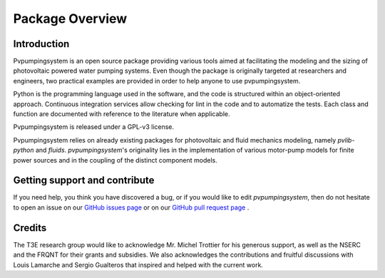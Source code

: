 .. _package_overview:

Package Overview
================

Introduction
------------

Pvpumpingsystem is an open source package providing various tools aimed 
at facilitating the modeling and the sizing of photovoltaic powered water 
pumping systems. Even though the package is originally targeted at researchers 
and engineers, two practical examples are provided in order to help anyone 
to use pvpumpingsystem.

Python is the programming language used in the software, and the code is 
structured within an object-oriented approach. Continuous integration 
services allow checking for lint in the code and to automatize the tests. 
Each class and function are documented with reference to the 
literature when applicable. 

Pvpumpingsystem is released under a GPL-v3 license.

Pvpumpingsystem relies on already existing packages for photovoltaic 
and fluid mechanics modeling, namely *pvlib-python* and *fluids*. 
*pvpumpingsystem*'s originality lies in the implementation of various 
motor-pump models for finite power sources and in the coupling 
of the distinct component models.



Getting support and contribute
------------------------------

If you need help, you think you have discovered a bug, or if you would
like to edit *pvpumpingsystem*, then do not hesitate to open an issue on our 
`GitHub issues page <https://github.com/tylunel/pvpumpingsystem/issues>`_
or on our
`GitHub pull request page <https://github.com/tylunel/pvpumpingsystem/pulls>`_ .


Credits
-------
The T3E research group would like to acknowledge Mr. Michel Trottier for 
his generous support, as well as the NSERC and the FRQNT for their grants 
and subsidies. We also acknowledges the contributions and fruitful discussions 
with Louis Lamarche and Sergio Gualteros that inspired and helped with the 
current work.

